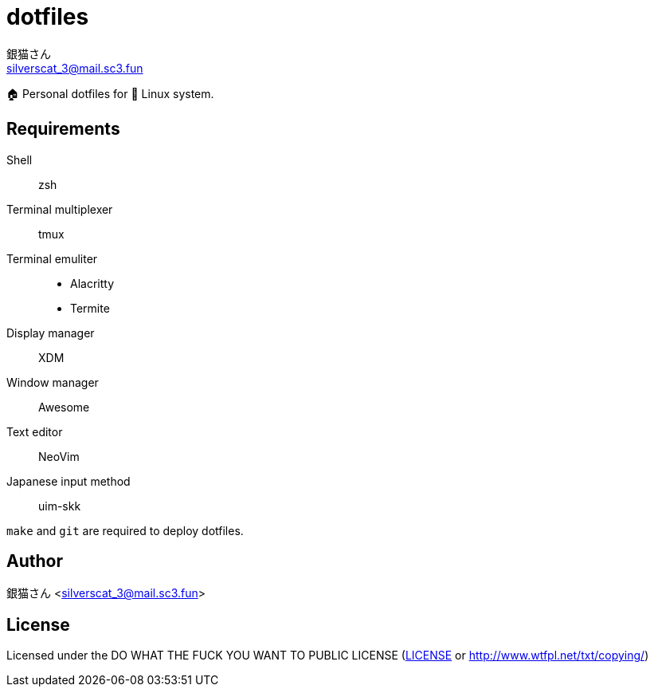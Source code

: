= dotfiles
銀猫さん <silverscat_3@mail.sc3.fun>

🏠 Personal dotfiles for 🐧 Linux system.

== Requirements

Shell::
    zsh
Terminal multiplexer::
    tmux
Terminal emuliter::
    - Alacritty
    - Termite
Display manager::
    XDM
Window manager::
    Awesome
Text editor::
    NeoVim
Japanese input method::
    uim-skk

`make` and `git` are required to deploy dotfiles.

== Author

銀猫さん <silverscat_3@mail.sc3.fun>

== License

Licensed under the DO WHAT THE FUCK YOU WANT TO PUBLIC LICENSE (link:./LICENES[LICENSE] or http://www.wtfpl.net/txt/copying/)

